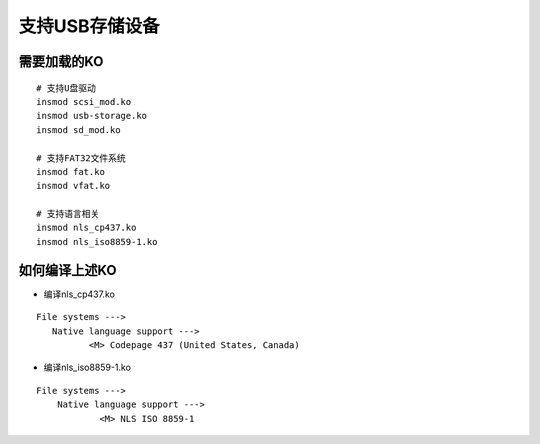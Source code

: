 支持USB存储设备
===============

需要加载的KO
------------

::

   # 支持U盘驱动
   insmod scsi_mod.ko
   insmod usb-storage.ko
   insmod sd_mod.ko

   # 支持FAT32文件系统
   insmod fat.ko
   insmod vfat.ko

   # 支持语言相关
   insmod nls_cp437.ko
   insmod nls_iso8859-1.ko


如何编译上述KO
--------------

- 编译nls_cp437.ko

::

   File systems --->
      Native language support --->
	     <M> Codepage 437 (United States, Canada)

- 编译nls_iso8859-1.ko

::

   File systems ---> 
       Native language support ---> 
	       <M> NLS ISO 8859-1




